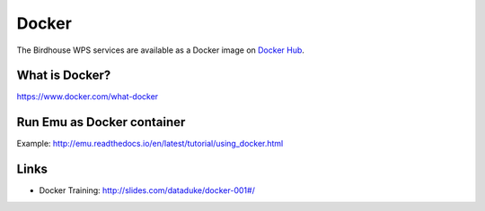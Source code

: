 .. _advanced_docker:

Docker
======

The Birdhouse WPS services are available as a
Docker image on `Docker Hub <https://hub.docker.com/r/birdhouse/>`_.


What is Docker?
---------------

https://www.docker.com/what-docker

Run Emu as Docker container
---------------------------

Example: http://emu.readthedocs.io/en/latest/tutorial/using_docker.html

Links
-----

* Docker Training: http://slides.com/dataduke/docker-001#/

